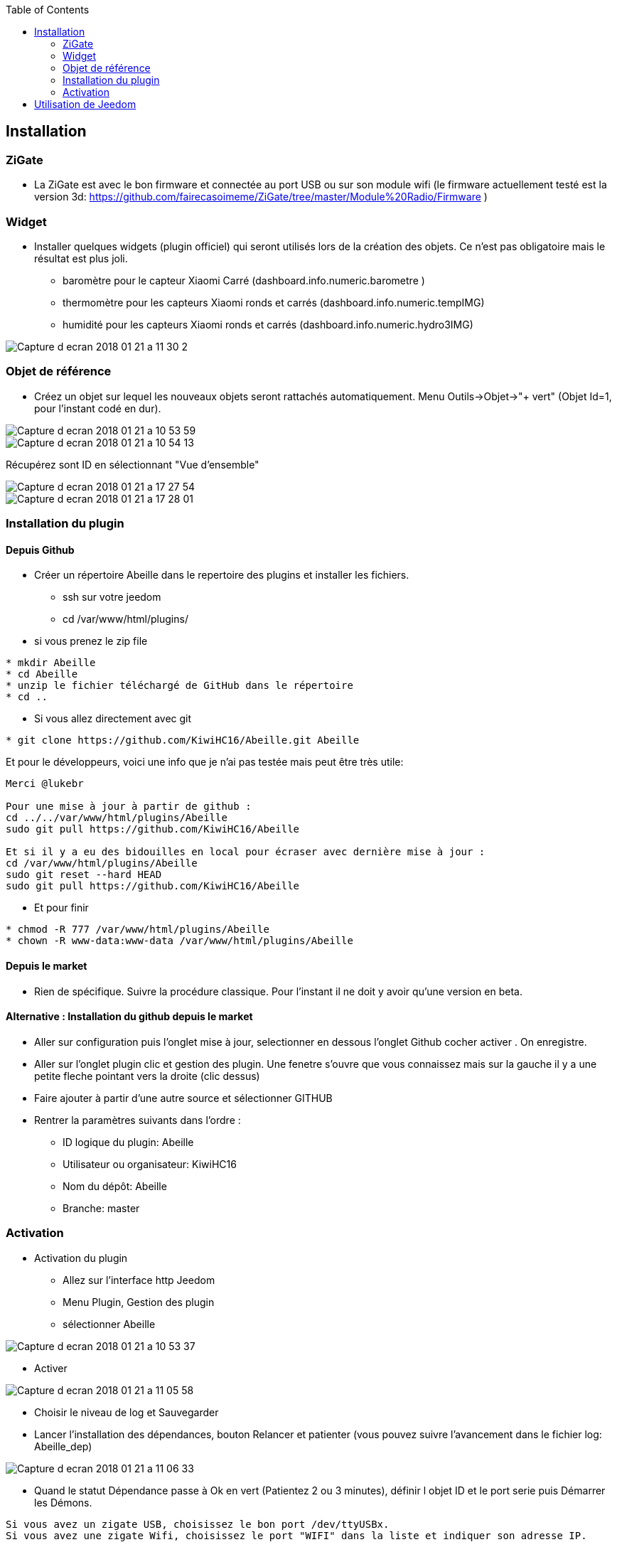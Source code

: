 :toc:

== Installation

=== ZiGate

- La ZiGate est avec le bon firmware et connectée au port USB ou sur son module wifi (le firmware actuellement testé est la version 3d: https://github.com/fairecasoimeme/ZiGate/tree/master/Module%20Radio/Firmware )

=== Widget

- Installer quelques widgets (plugin officiel) qui seront utilisés lors de la création des objets. Ce n'est pas obligatoire mais le résultat est plus joli.
* baromètre pour le capteur Xiaomi Carré (dashboard.info.numeric.barometre )
* thermomètre pour les capteurs Xiaomi ronds et carrés (dashboard.info.numeric.tempIMG)
* humidité pour les capteurs Xiaomi ronds et carrés (dashboard.info.numeric.hydro3IMG)

image::images/Capture_d_ecran_2018_01_21_a_11_30_2.png[]

=== Objet de référence

- Créez un objet sur lequel les nouveaux objets seront rattachés automatiquement. Menu Outils->Objet->"+ vert" (Objet Id=1, pour l'instant codé en dur).

image::images/Capture_d_ecran_2018_01_21_a_10_53_59.png[]

image::images/Capture_d_ecran_2018_01_21_a_10_54_13.png[]

Récupérez sont ID en sélectionnant "Vue d'ensemble"

image::images/Capture_d_ecran_2018_01_21_a_17_27_54.png[]

image::images/Capture_d_ecran_2018_01_21_a_17_28_01.png[]

=== Installation du plugin

==== Depuis Github

- Créer un répertoire Abeille dans le repertoire des plugins et installer les fichiers.
* ssh sur votre jeedom
* cd /var/www/html/plugins/

- si vous prenez le zip file
[source,]
----
* mkdir Abeille
* cd Abeille
* unzip le fichier téléchargé de GitHub dans le répertoire
* cd ..
----

- Si vous allez directement avec git
[source,]
----
* git clone https://github.com/KiwiHC16/Abeille.git Abeille
----

Et pour le développeurs, voici une info que je n'ai pas testée mais peut être très utile:
[source,]
----
Merci @lukebr 

Pour une mise à jour à partir de github :
cd ../../var/www/html/plugins/Abeille
sudo git pull https://github.com/KiwiHC16/Abeille

Et si il y a eu des bidouilles en local pour écraser avec dernière mise à jour :
cd /var/www/html/plugins/Abeille
sudo git reset --hard HEAD
sudo git pull https://github.com/KiwiHC16/Abeille
----

- Et pour finir
[source,]
----
* chmod -R 777 /var/www/html/plugins/Abeille
* chown -R www-data:www-data /var/www/html/plugins/Abeille
----


==== Depuis le market

* Rien de spécifique. Suivre la procédure classique. Pour l'instant il ne doit y avoir qu'une version en beta.

==== Alternative : Installation du github depuis le market

- Aller sur configuration puis l'onglet mise à jour, selectionner en dessous l'onglet Github cocher activer . On enregistre.
- Aller sur l'onglet plugin clic et gestion des plugin. Une fenetre s'ouvre que vous connaissez mais sur la gauche il y a une petite fleche pointant vers la droite (clic dessus)
- Faire ajouter à partir d'une autre source et sélectionner GITHUB
- Rentrer la paramètres suivants dans l'ordre :
* ID logique du plugin: Abeille
* Utilisateur ou organisateur: KiwiHC16
* Nom du dépôt: Abeille
* Branche: master

=== Activation

- Activation du plugin
* Allez sur l'interface http Jeedom
* Menu Plugin, Gestion des plugin
* sélectionner Abeille

image::images/Capture_d_ecran_2018_01_21_a_10_53_37.png[]

* Activer

image::images/Capture_d_ecran_2018_01_21_a_11_05_58.png[]

* Choisir le niveau de log et Sauvegarder
* Lancer l'installation des dépendances, bouton Relancer et patienter (vous pouvez suivre l'avancement dans le fichier log: Abeille_dep)

image::images/Capture_d_ecran_2018_01_21_a_11_06_33.png[]

* Quand le statut Dépendance passe à Ok en vert (Patientez 2 ou 3 minutes), définir l objet ID et le port serie puis Démarrer les Démons.

[source,]
----
Si vous avez un zigate USB, choisissez le bon port /dev/ttyUSBx.
Si vous avez une zigate Wifi, choisissez le port "WIFI" dans la liste et indiquer son adresse IP.
----

image::images/Capture_d_ecran_2018_01_21_a_11_07_14.png[]

* Si vous rafraîchissez la page vous devez voir les fichiers de logs.

image::images/Capture_d_ecran_2018_01_21_a_11_07_38.png[]

A noter: Toute sauvegarde de la configuration provoque une relance du cron du plugin et donc un rechargement de la configuration

- Creation des objets
* Allez dans la page de gestion des objets en sélectionnant le menu plugins, puis protocole domotique, puis Abeille
* Vous devriez voir un premier objet "Ruche" (et éventuellement les objets abeille).

image::images/Capture_d_ecran_2018_01_21_a_11_55_44.png[]

* Si vous allez sur le dashboard

image::images/Capture_d_ecran_2018_01_21_a_11_07_55.png[]

* Tous les autres objets seront créés automatiquement dès détection.

== Utilisation de Jeedom
* Allez sur la page principale et vous devriez voir tous les objets détectés. A cette étape probablement uniquement l'objet Ruche si vous démarrez votre réseau ZigBee de zéro.
* Le nom de l objet est "Abeille-" suivi de son adresse courte zigbee.

*A noter: rafraichir la page si vous voyez pas de changement après une action, par exemple après l'ajout d'un équipement.*

